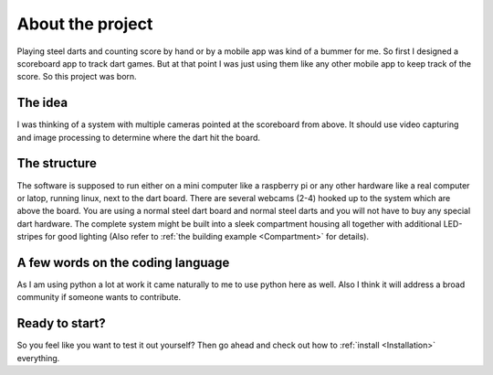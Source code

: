 =================
About the project
=================

Playing steel darts and counting score by hand or by a mobile app was kind of a bummer for me. So first I designed a scoreboard app to track dart games. But at that point I was just using them like any other mobile app to keep track of the score. So this project was born.

The idea
========

I was thinking of a system with multiple cameras pointed at the scoreboard from above. It should use video capturing and image processing to determine where the dart hit the board.

The structure
=============

The software is supposed to run either on a mini computer like a raspberry pi or any other hardware like a real computer or latop, running linux, next to the dart board. There are several webcams (2-4) hooked up to the system which are above the board. You are using a normal steel dart board and normal steel darts and you will not have to buy any special dart hardware. The complete system might be built into a sleek compartment housing all together with additional LED-stripes for good lighting (Also refer to :ref:`the building example <Compartment>` for details).

A few words on the coding language
==================================

As I am using python a lot at work it came naturally to me to use python here as well.
Also I think it will address a broad community if someone wants to contribute.

Ready to start?
===============

So you feel like you want to test it out yourself? Then go ahead and check out how to :ref:`install <Installation>` everything.
